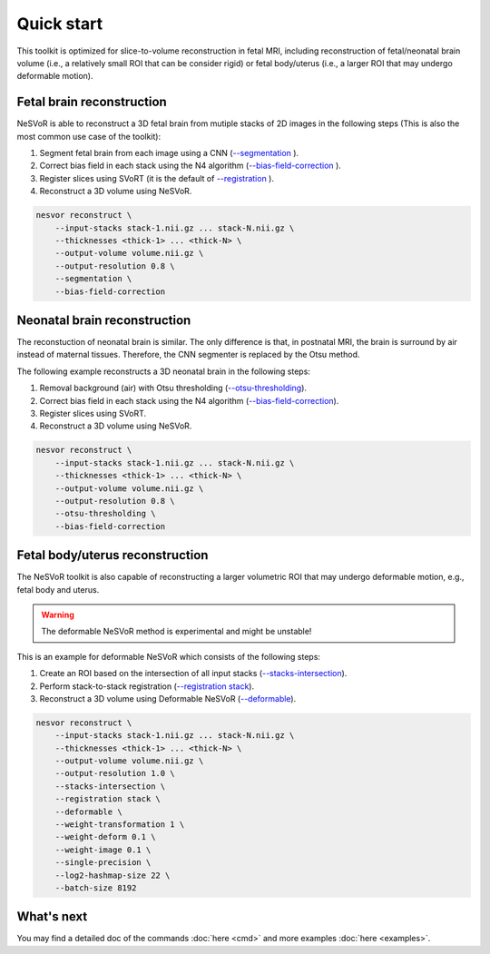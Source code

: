 Quick start
===========

This toolkit is optimized for slice-to-volume reconstruction in fetal MRI, including reconstruction of 
fetal/neonatal brain volume (i.e., a relatively small ROI that can be consider rigid) 
or fetal body/uterus (i.e., a larger ROI that may undergo deformable motion).

Fetal brain reconstruction
--------------------------

NeSVoR is able to reconstruct a 3D fetal brain from mutiple stacks of 2D images in the following steps 
(This is also the most common use case of the toolkit):

#. Segment fetal brain from each image using a CNN (`--segmentation <commands/reconstruct.html#segmentation>`__ ).
#. Correct bias field in each stack using the N4 algorithm (`--bias-field-correction <commands/reconstruct.html#bias-field-correction>`__ ).
#. Register slices using SVoRT (it is the default of `--registration <commands/reconstruct.html#registration>`__ ).
#. Reconstruct a 3D volume using NeSVoR.

.. code-block:: nesvorcommand

    nesvor reconstruct \
        --input-stacks stack-1.nii.gz ... stack-N.nii.gz \
        --thicknesses <thick-1> ... <thick-N> \
        --output-volume volume.nii.gz \
        --output-resolution 0.8 \
        --segmentation \
        --bias-field-correction

Neonatal brain reconstruction
-----------------------------

The reconstuction of neonatal brain is similar. 
The only difference is that, in postnatal MRI, 
the brain is surround by air instead of maternal tissues. 
Therefore, the CNN segmenter is replaced by the Otsu method.

The following example reconstructs a 3D neonatal brain in the following steps:

#. Removal background (air) with Otsu thresholding (`--otsu-thresholding <commands/reconstruct.html#otsu-thresholding>`__).
#. Correct bias field in each stack using the N4 algorithm (`--bias-field-correction <commands/reconstruct.html#bias-field-correction>`__).
#. Register slices using SVoRT.
#. Reconstruct a 3D volume using NeSVoR.

.. code-block:: nesvorcommand

    nesvor reconstruct \
        --input-stacks stack-1.nii.gz ... stack-N.nii.gz \
        --thicknesses <thick-1> ... <thick-N> \
        --output-volume volume.nii.gz \
        --output-resolution 0.8 \
        --otsu-thresholding \
        --bias-field-correction

Fetal body/uterus reconstruction
--------------------------------

The NeSVoR toolkit is also capable of reconstructing a larger volumetric ROI that may undergo deformable motion, 
e.g., fetal body and uterus. 

.. warning::
    The deformable NeSVoR method is experimental and might be unstable!

This is an example for deformable NeSVoR which consists of the following steps:

#. Create an ROI based on the intersection of all input stacks (`--stacks-intersection <commands/reconstruct.html#stacks-intersection>`__).
#. Perform stack-to-stack registration (`--registration stack <commands/reconstruct.html#registration>`__).
#. Reconstruct a 3D volume using Deformable NeSVoR (`--deformable <commands/reconstruct.html#deformable>`__).

.. code-block:: nesvorcommand

    nesvor reconstruct \
        --input-stacks stack-1.nii.gz ... stack-N.nii.gz \
        --thicknesses <thick-1> ... <thick-N> \
        --output-volume volume.nii.gz \
        --output-resolution 1.0 \
        --stacks-intersection \
        --registration stack \
        --deformable \
        --weight-transformation 1 \
        --weight-deform 0.1 \
        --weight-image 0.1 \
        --single-precision \
        --log2-hashmap-size 22 \
        --batch-size 8192

What's next
-----------

You may find a detailed doc of the commands :doc:`here <cmd>` and more examples :doc:`here <examples>`.

